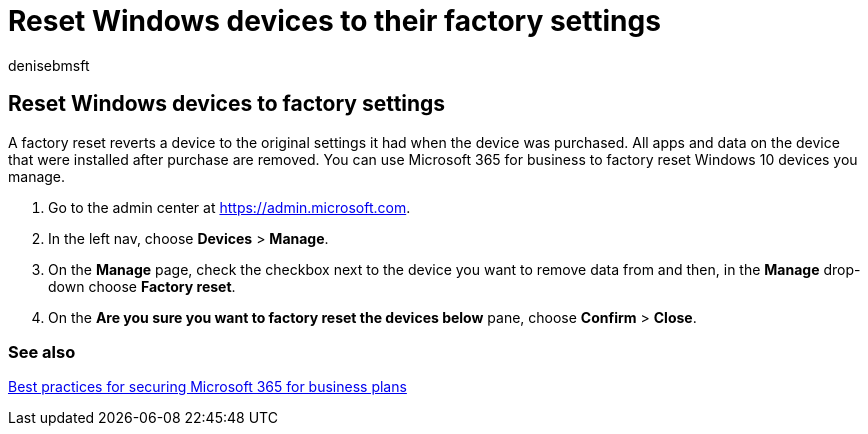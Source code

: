 = Reset Windows devices to their factory settings
:audience: Admin
:author: denisebmsft
:description: Learn how to use Microsoft 365 Business Premium to factory reset Windows devices you manage, reverting them to their original settings at purchase.
:f1.keywords: ["NOCSH"]
:manager: dansimp
:ms.author: deniseb
:ms.custom: ["MiniMaven"]
:ms.date: 09/15/2022
:ms.localizationpriority: high
:ms.service: microsoft-365-security
:ms.subservice: other
:ms.topic: how-to
:search.appverid: ["BCS160", "MET150"]

== Reset Windows devices to factory settings

A factory reset reverts a device to the original settings it had when the device was purchased.
All apps and data on the device that were installed after purchase are removed.
You can use Microsoft 365 for business to factory reset Windows 10 devices you manage.

. Go to the admin center at https://go.microsoft.com/fwlink/p/?linkid=837890[https://admin.microsoft.com].
. In the left nav, choose *Devices* > *Manage*.
. On the *Manage* page, check the checkbox next to the device you want to remove data from and then, in the *Manage* drop-down choose *Factory reset*.
. On the *Are you sure you want to factory reset the devices below* pane, choose *Confirm* > *Close*.

=== See also

xref:../admin/security-and-compliance/secure-your-business-data.adoc[Best practices for securing Microsoft 365 for business plans]
